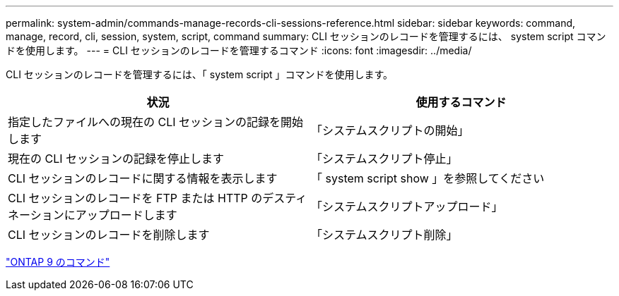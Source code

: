 ---
permalink: system-admin/commands-manage-records-cli-sessions-reference.html 
sidebar: sidebar 
keywords: command, manage, record, cli, session, system, script, command 
summary: CLI セッションのレコードを管理するには、 system script コマンドを使用します。 
---
= CLI セッションのレコードを管理するコマンド
:icons: font
:imagesdir: ../media/


[role="lead"]
CLI セッションのレコードを管理するには、「 system script 」コマンドを使用します。

|===
| 状況 | 使用するコマンド 


 a| 
指定したファイルへの現在の CLI セッションの記録を開始します
 a| 
「システムスクリプトの開始」



 a| 
現在の CLI セッションの記録を停止します
 a| 
「システムスクリプト停止」



 a| 
CLI セッションのレコードに関する情報を表示します
 a| 
「 system script show 」を参照してください



 a| 
CLI セッションのレコードを FTP または HTTP のデスティネーションにアップロードします
 a| 
「システムスクリプトアップロード」



 a| 
CLI セッションのレコードを削除します
 a| 
「システムスクリプト削除」

|===
http://docs.netapp.com/ontap-9/topic/com.netapp.doc.dot-cm-cmpr/GUID-5CB10C70-AC11-41C0-8C16-B4D0DF916E9B.html["ONTAP 9 のコマンド"]
